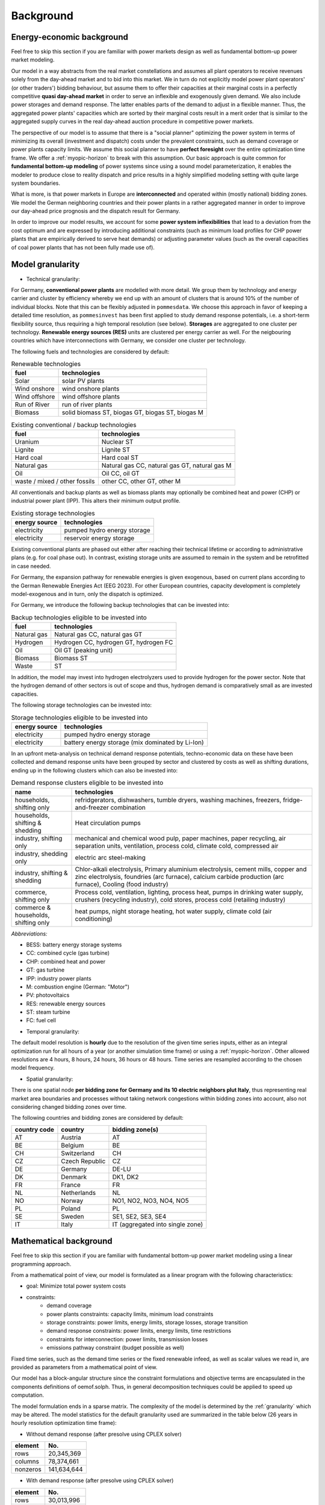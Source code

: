 .. _background:

Background
----------

.. _economics:

Energy-economic background
++++++++++++++++++++++++++
Feel free to skip this section if you are familiar with power markets design
as well as fundamental bottom-up power market modeling.

Our model in a way abstracts from the real market constellations and assumes
all plant operators to receive revenues solely from the day-ahead market and
to bid into this market. We in turn do not explicitly
model power plant operators' (or other traders') bidding behaviour, but assume them to offer their
capacities at their marginal costs in a perfectly competitive
**quasi day-ahead market** in order
to serve an inflexible and exogenously given demand. We also include power storages and demand
response. The latter enables parts of the demand to adjust in a flexible manner.
Thus, the aggregated power plants' capacities which are sorted by their marginal costs
result in a merit order that is similar to the aggregated supply curves in
the real day-ahead auction procedure in competitive power markets.

The perspective of our model is to assume that there is a "social planner"
optimizing the power system in terms of minimizing its overall (investment and dispatch) costs
under the prevalent constraints, such as demand coverage or power plants capacity limits.
We assume this social planner to have **perfect foresight** over the entire
optimization time frame. We offer a :ref:`myopic-horizon` to break with
this assumption. Our basic approach is quite common
for **fundamental bottom-up modeling** of power systems
since using a sound model parameterization, it enables the modeler
to produce close to reality dispatch and price results in a highly
simplified modeling setting with quite large system boundaries.

What is more, is that power markets in Europe are **interconnected** and operated
within (mostly national) bidding zones. We model the German neighboring countries
and their power plants in a rather aggregated manner in order to improve our
day-ahead price prognosis and the dispatch result for Germany.

In order to improve our model results, we account for some **power system inflexibilities**
that lead to a deviation from the cost optimum and are expressed by introducing
additional constraints (such as minimum load profiles for CHP power plants
that are empirically derived to serve heat demands)
or adjusting parameter values (such as the overall
capacities of coal power plants that has not been fully made use of).

.. _granularity:

Model granularity
+++++++++++++++++

* Technical granularity:

For Germany, **conventional power plants** are modelled with more detail. We group
them by technology and energy carrier and cluster by efficiency whereby we end up
with an amount of clusters that is around 10% of the number of individual blocks.
Note that this can be flexibly adjusted in ``pommesdata``. We choose this approach
in favor of keeping a detailed time resolution, as ``pommesinvest`` has been first
applied to study demand response potentials, i.e. a short-term flexibility source,
thus requiring a high temporal resolution (see below).
**Storages** are aggregated to one cluster per technology.
**Renewable energy sources (RES)** units are clustered per energy carrier as well.
For the neigbouring countries which have interconnections with Germany,
we consider one cluster per technology.

The following fuels and technologies are considered by default:

.. csv-table:: Renewable technologies
    :header: "fuel", "technologies"

    "Solar", "solar PV plants"
    "Wind onshore", "wind onshore plants"
    "Wind offshore", "wind offshore plants"
    "Run of River", "run of river plants"
    "Biomass", "solid biomass ST, biogas GT, biogas ST, biogas M"

.. csv-table:: Existing conventional / backup technologies
    :header: "fuel", "technologies"

    "Uranium", "Nuclear ST"
    "Lignite", "Lignite ST"
    "Hard coal", "Hard coal ST"
    "Natural gas", "Natural gas CC, natural gas GT, natural gas M"
    "Oil", "Oil CC, oil GT"
    "waste / mixed / other fossils", "other CC, other GT, other M"

All conventionals and backup plants as well as biomass plants may optionally
be combined heat and power (CHP) or industrial power plant (IPP). This
alters their minimum output profile.

.. csv-table:: Existing storage technologies
    :header: "energy source", "technologies"

    "electricity", "pumped hydro energy storage"
    "electricity", "reservoir energy storage"

Existing conventional plants are phased out either after reaching their
technical lifetime or according to administrative plans (e.g. for coal phase out).
In contrast, existing storage units are assumed to remain in the system and be
retrofitted in case needed.

For Germany, the expansion pathway for renewable energies is given exogenous,
based on current plans according to the German Renewable Energies Act (EEG 2023).
For other European countries, capacity development is completely model-exogenous
and in turn, only the dispatch is optimized.

For Germany, we introduce the following backup technologies that can be invested into:

.. csv-table:: Backup technologies eligible to be invested into
    :header: "fuel", "technologies"

    "Natural gas", "Natural gas CC, natural gas GT"
    "Hydrogen", "Hydrogen CC, hydrogen GT, hydrogen FC"
    "Oil", "Oil GT (peaking unit)"
    "Biomass", "Biomass ST"
    "Waste", "ST"

In addition, the model may invest into hydrogen electrolyzers used to provide
hydrogen for the power sector. Note that the hydrogen demand of other sectors
is out of scope and thus, hydrogen demand is comparatively small as are invested
capacities.

The following storage technologies can be invested into:

.. csv-table:: Storage technologies eligible to be invested into
    :header: "energy source", "technologies"

    "electricity", "pumped hydro energy storage"
    "electricity", "battery energy storage (mix dominated by Li-Ion)"

In an upfront meta-analysis on technical demand response potentials, techno-economic
data on these have been collected and demand response units have been grouped
by sector and clustered by costs as well as shifting durations, ending up in
the following clusters which can also be invested into:

.. csv-table:: Demand response clusters eligible to be invested into
    :header: "name", "technologies"
    :widths: 20, 80

    "households, shifting only", "refridgerators, dishwashers, tumble dryers, washing machines, freezers, fridge-and-freezer combination"
    "households, shifting & shedding", "Heat circulation pumps"
    "industry, shifting only", "mechanical and chemical wood pulp, paper machines, paper recycling, air separation units, ventilation, process cold, climate cold, compressed air"
    "industry, shedding only", "electric arc steel-making"
    "industry, shifting & shedding", "Chlor-alkali electrolysis, Primary aluminium electrolysis, cement mills, copper and zinc electrolysis, foundries (arc furnace), calcium carbide production (arc furnace), Cooling (food industry)"
    "commerce, shifting only", "Process cold, ventilation, lighting, process heat, pumps in drinking water supply, crushers (recycling industry), cold stores, process cold (retailing industry)"
    "commerce & households, shifting only", "heat pumps, night storage heating, hot water supply, climate cold (air conditioning)"

*Abbreviations:*

- BESS: battery energy storage systems
- CC: combined cycle (gas turbine)
- CHP: combined heat and power
- GT: gas turbine
- IPP: industry power plants
- M: combustion engine (German: "Motor")
- PV: photovoltaics
- RES: renewable energy sources
- ST: steam turbine
- FC: fuel cell

* Temporal granularity:

The default model resolution is **hourly** due to the resolution of the given
time series inputs, either as an integral optimization run for all hours of
a year (or another simulation time frame) or using a :ref:`myopic-horizon`.
Other allowed resolutions are 4 hours, 8 hours, 24 hours, 36 hours or 48 hours.
Time series are resampled according to the chosen model frequency.

* Spatial granularity:

There is one spatial node **per bidding zone for Germany and its 10 electric neighbors plut Italy**,
thus representing real market area boundaries and processes without taking network congestions
within bidding zones into account, also not considering changed bidding zones over time.

The following countries and bidding zones are considered by default:

.. csv-table::
    :header: "country code", "country", "bidding zone(s)"

    "AT", "Austria", "AT"
    "BE", "Belgium", "BE"
    "CH", "Switzerland", "CH"
    "CZ", "Czech Republic", "CZ"
    "DE", "Germany", "DE-LU"
    "DK", "Denmark", "DK1, DK2"
    "FR", "France", "FR"
    "NL", "Netherlands", "NL"
    "NO", "Norway", "NO1, NO2, NO3, NO4, NO5"
    "PL", "Poland", "PL"
    "SE", "Sweden", "SE1, SE2, SE3, SE4"
    "IT", "Italy", "IT (aggregated into single zone)"

.. _maths:

Mathematical background
+++++++++++++++++++++++
Feel free to skip this section if you are familiar with fundamental
bottom-up power market modeling using a linear programming approach.

From a mathematical point of view, our model is formulated as a linear program
with the following characteristics:

- goal: Minimize total power system costs
- constraints:
    - demand coverage
    - power plants constraints: capacity limits, minimum load constraints
    - storage constraints: power limits, energy limits, storage losses, storage transition
    - demand response constraints: power limits, energy limits, time restrictions
    - constraints for interconnection: power limits, transmission losses
    - emissions pathway constraint (budget possible as well)

Fixed time series, such as the demand time series or the fixed renewable infeed,
as well as scalar values we read in, are provided as parameters from a mathematical point of view.

Our model has a block-angular structure since the constraint formulations and
objective terms are encapsulated in the components definitions of oemof.solph.
Thus, in general decomposition techniques could be applied to speed up computation.

The model formulation ends in a sparse matrix. The complexity of the model is
determined by the :ref:`granularity` which may be altered. The model statistics
for the default granularity used are summarized in the table below
(26 years in hourly resolution optimization time frame):

* Without demand response (after presolve using CPLEX solver)

======== ===========
element  No.
======== ===========
rows     20,345,369
columns  78,374,661
nonzeros 141,634,644
======== ===========

* With demand response (after presolve using CPLEX solver)

======== ===========
element  No.
======== ===========
rows     30,013,996
columns  94,454,438
nonzeros 287,561,670
======== ===========

For the mathematical formulation, please see :ref:`formulas`.
You may also refer to the
`oemof.solph API reference <https://oemof-solph.readthedocs.io/en/latest/reference/oemof.solph.html>`_
for a documentation of the constraints and objective terms introduced
with the individual components.

.. _techs:

Technical background
++++++++++++++++++++
``pommesinvest`` builds on the framework `oemof.solph <https://github.com/oemof/oemof-solph>`_
which allows modeling energy systems in a graph-based representation
with the underlying mathematical constraints and objective function terms
implemented in `pyomo <https://pyomo.readthedocs.io/en/stable/>`_.
Some of the required oemof.solph features - such as multi-period modelling and demand response modeling -
have been provided by the *POMMES* main developers which are also active in
the oemof community.
Users not familiar with oemof.solph may find further information
in the `oemof.solph documentation <https://oemof-solph.readthedocs.io/en/latest/readme.html>`_.

We use the following components from the ``oemof.solph`` framework in order
to represent the following units of the power system:

- Transformer: (conventional) power plants, interconnectors to other bidding zones
- Source: commodity sources, fixed renewable units infeed
- Sink: national electricity demands
- GenericStorage: electricity storage units (pumped storage and reservoir)
- Buses: Elements to connect all power resp. energy flows
- SinkDSM: Flexible demand sinks to respresent demand response

.. _myopic-horizon:

Myopic horizon approach
++++++++++++++++++++++++

.. warning::
    * Note that the myopic horizon approach is not functional.
    * It has been kept throughout the development, but is no longer maintained.
    * Feel free to re-integrate it. We can assist you with that.

A myopic horizon approach can be used for multiple use cases, e.g.

- to force a break with the perfect foresight paradigm and to model imperfect
  foresight
- to reduce model complexity and ensure model solvability.

The idea is to slice your overall optimization time frame
into shorter horizons and thus loose the perfect foresight assumption
as well as the global optimum over the entire simulation time frame.
In order to prevent storage units from being emptied at the end of each
time slice, an overlap should be defined. I.e., only parts of the next
time slice are used while the overlap is dropped.

The following figure explains the basic idea. Note that it is also referred
to as a rolling horizon when rather considering the short-term dispatch time frame.

.. image:: ../figs/rolling_horizon.png

*Image based on Büllesbach (2018), p. 62 and Marquant et al. (2015), p. 2141*

The model results are then obtained by concatenating the results for the individual
time slices. There is a rolling horizon implementation integrated as an
alternative to a perfect foresight simulation in ``pommesdispatch``, see
:ref:`using`.

References
++++++++++
Büllesbach, Fabian (2018): Simulation von Stromspeichertechnologien
in regionaler und technischer Differenzierung.
Freie wissenschaftliche Arbeit zur Erlangung des Grades eines
Master of Science am Fachgebiet Energie- und Ressourcenmanagement der TU Berlin.

Marquant, Julien F. ; Evins, Ralph and Carmeliet, Jan (2015): Reducing
Computation Time with a Rolling Horizon Approach Applied to a MILP Formulation
of Multiple Urban Energy Hub System. In: Procedia Computer Science 51 (2015),
S. 2137–2146. – ISSN 18770509.